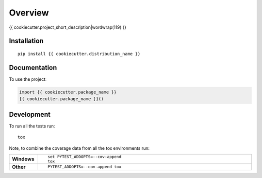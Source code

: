 ========
Overview
========

{{ cookiecutter.project_short_description|wordwrap(119) }}

Installation
============

::

    pip install {{ cookiecutter.distribution_name }}

Documentation
=============

To use the project:

.. code-block:: python

    import {{ cookiecutter.package_name }}
    {{ cookiecutter.package_name }}()

Development
===========

To run all the tests run::

    tox

Note, to combine the coverage data from all the tox environments run:

.. list-table::
    :widths: 10 90
    :stub-columns: 1

    - - Windows
      - ::

            set PYTEST_ADDOPTS=--cov-append
            tox

    - - Other
      - ::

            PYTEST_ADDOPTS=--cov-append tox
